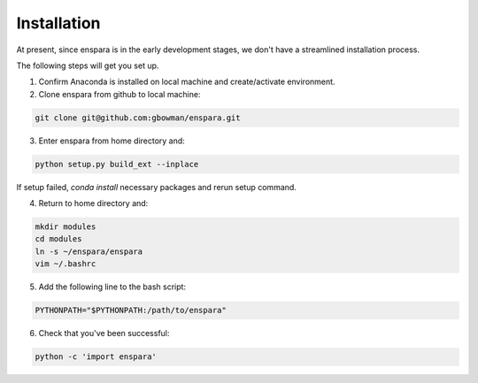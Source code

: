 Installation
============

At present, since enspara is in the early development stages, we don't have a streamlined installation process.

The following steps will get you set up.

1. Confirm Anaconda is installed on local machine and create/activate environment.

2. Clone enspara from github to local machine:

.. code-block:: bash

	git clone git@github.com:gbowman/enspara.git

3. Enter enspara from home directory and:

.. code-block:: bash

	python setup.py build_ext --inplace

If setup failed, `conda install` necessary packages and rerun setup command. 

4. Return to home directory and: 

.. code-block:: bash

	mkdir modules 
	cd modules 
	ln -s ~/enspara/enspara 
	vim ~/.bashrc

5. Add the following line to the bash script:

.. code-block:: bash

	PYTHONPATH="$PYTHONPATH:/path/to/enspara"

6. Check that you've been successful:

.. code-block:: bash

	python -c 'import enspara'
